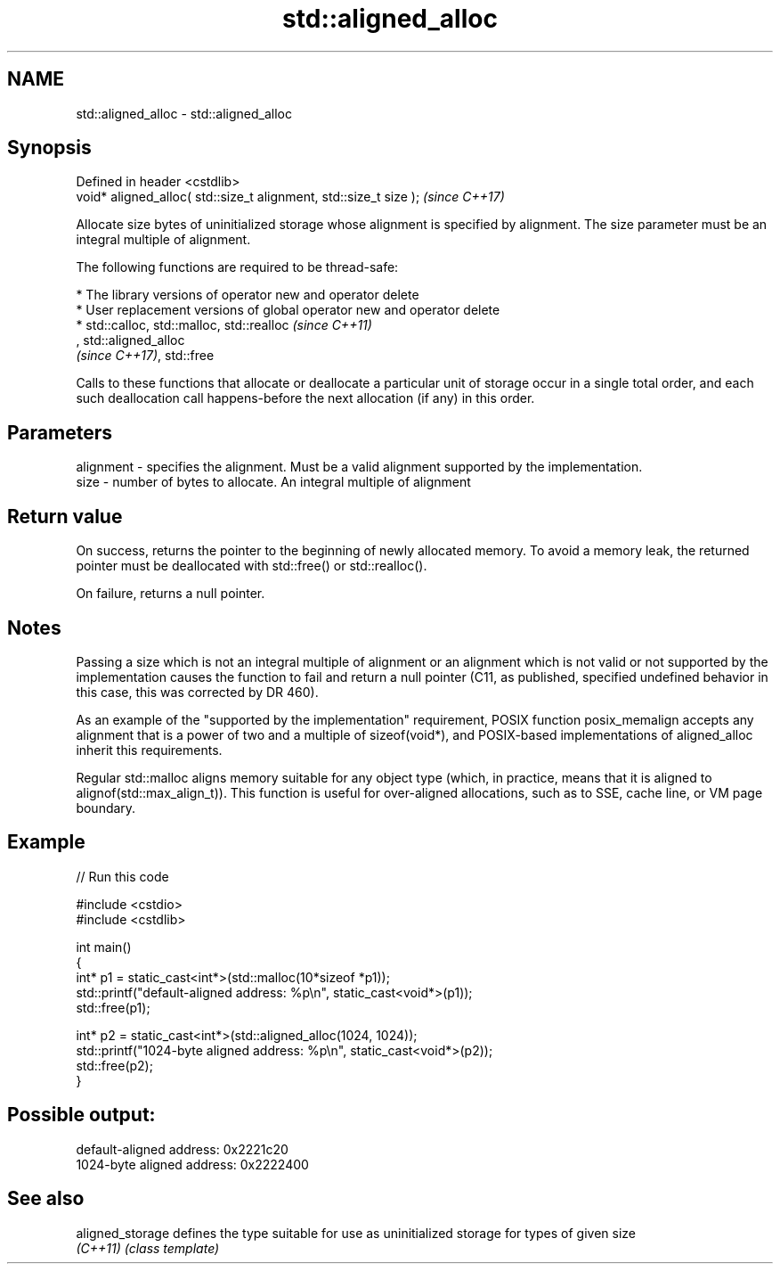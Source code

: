 .TH std::aligned_alloc 3 "2020.03.24" "http://cppreference.com" "C++ Standard Libary"
.SH NAME
std::aligned_alloc \- std::aligned_alloc

.SH Synopsis
   Defined in header <cstdlib>
   void* aligned_alloc( std::size_t alignment, std::size_t size );  \fI(since C++17)\fP

   Allocate size bytes of uninitialized storage whose alignment is specified by alignment. The size parameter must be an integral multiple of alignment.

   The following functions are required to be thread-safe:

     * The library versions of operator new and operator delete
     * User replacement versions of global operator new and operator delete
     * std::calloc, std::malloc, std::realloc                                                                                                                                                                  \fI(since C++11)\fP
       , std::aligned_alloc
       \fI(since C++17)\fP, std::free

   Calls to these functions that allocate or deallocate a particular unit of storage occur in a single total order, and each such deallocation call happens-before the next allocation (if any) in this order.

.SH Parameters

   alignment - specifies the alignment. Must be a valid alignment supported by the implementation.
   size      - number of bytes to allocate. An integral multiple of alignment

.SH Return value

   On success, returns the pointer to the beginning of newly allocated memory. To avoid a memory leak, the returned pointer must be deallocated with std::free() or std::realloc().

   On failure, returns a null pointer.

.SH Notes

   Passing a size which is not an integral multiple of alignment or an alignment which is not valid or not supported by the implementation causes the function to fail and return a null pointer (C11, as published, specified undefined behavior in this case, this was corrected by DR 460).

   As an example of the "supported by the implementation" requirement, POSIX function posix_memalign accepts any alignment that is a power of two and a multiple of sizeof(void*), and POSIX-based implementations of aligned_alloc inherit this requirements.

   Regular std::malloc aligns memory suitable for any object type (which, in practice, means that it is aligned to alignof(std::max_align_t)). This function is useful for over-aligned allocations, such as to SSE, cache line, or VM page boundary.

.SH Example

   
// Run this code

 #include <cstdio>
 #include <cstdlib>

 int main()
 {
     int* p1 = static_cast<int*>(std::malloc(10*sizeof *p1));
     std::printf("default-aligned address:   %p\\n", static_cast<void*>(p1));
     std::free(p1);

     int* p2 = static_cast<int*>(std::aligned_alloc(1024, 1024));
     std::printf("1024-byte aligned address: %p\\n", static_cast<void*>(p2));
     std::free(p2);
 }

.SH Possible output:

 default-aligned address:   0x2221c20
 1024-byte aligned address: 0x2222400

.SH See also

   aligned_storage defines the type suitable for use as uninitialized storage for types of given size
   \fI(C++11)\fP         \fI(class template)\fP
